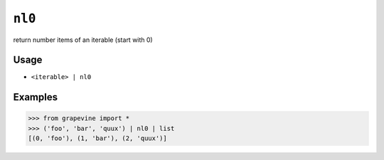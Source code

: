 =======
``nl0``
=======

return number items of an iterable (start with 0)

Usage
-----

* ``<iterable> | nl0``

Examples
--------

>>> from grapevine import *
>>> ('foo', 'bar', 'quux') | nl0 | list
[(0, 'foo'), (1, 'bar'), (2, 'quux')]

.. seealso::

 * :doc:`nl1`
 * `GNU coreutils: nl <https://www.gnu.org/software/coreutils/manual/html_node/nl-invocation.html>`_

.. vim:ts=3 sts=3 sw=3 et
